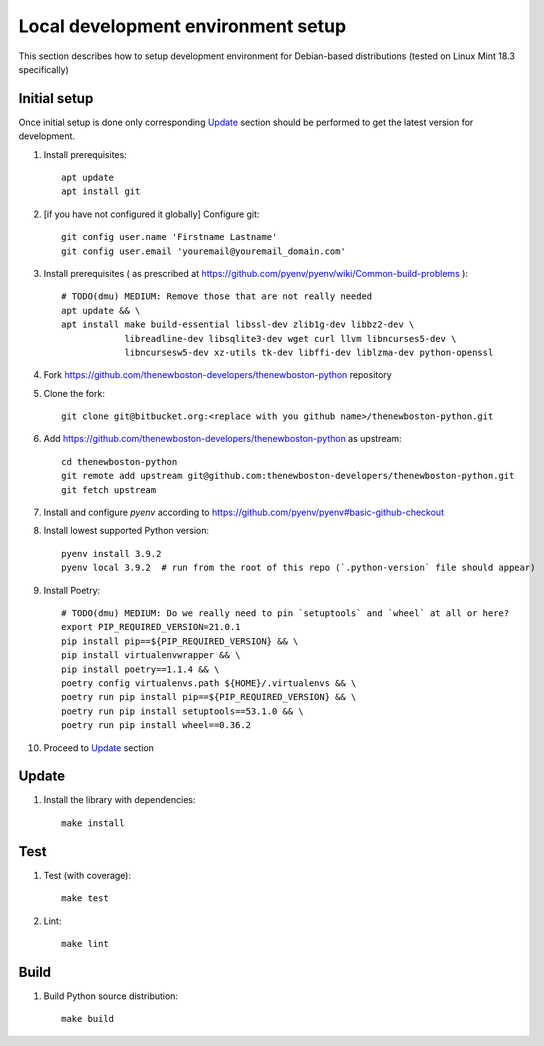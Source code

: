 Local development environment setup
===================================

This section describes how to setup development environment for Debian-based distributions
(tested on Linux Mint 18.3 specifically)

Initial setup
-------------
Once initial setup is done only corresponding `Update`_ section should be performed
to get the latest version for development.

#. Install prerequisites::

    apt update
    apt install git

#. [if you have not configured it globally] Configure git::

    git config user.name 'Firstname Lastname'
    git config user.email 'youremail@youremail_domain.com'

#. Install prerequisites (
   as prescribed at https://github.com/pyenv/pyenv/wiki/Common-build-problems )::

    # TODO(dmu) MEDIUM: Remove those that are not really needed
    apt update && \
    apt install make build-essential libssl-dev zlib1g-dev libbz2-dev \
                libreadline-dev libsqlite3-dev wget curl llvm libncurses5-dev \
                libncursesw5-dev xz-utils tk-dev libffi-dev liblzma-dev python-openssl

#. Fork https://github.com/thenewboston-developers/thenewboston-python repository
#. Clone the fork::

    git clone git@bitbucket.org:<replace with you github name>/thenewboston-python.git

#. Add https://github.com/thenewboston-developers/thenewboston-python as upstream::

    cd thenewboston-python
    git remote add upstream git@github.com:thenewboston-developers/thenewboston-python.git
    git fetch upstream

#. Install and configure `pyenv` according to https://github.com/pyenv/pyenv#basic-github-checkout
#. Install lowest supported Python version::

    pyenv install 3.9.2
    pyenv local 3.9.2  # run from the root of this repo (`.python-version` file should appear)

#. Install Poetry::

    # TODO(dmu) MEDIUM: Do we really need to pin `setuptools` and `wheel` at all or here?
    export PIP_REQUIRED_VERSION=21.0.1
    pip install pip==${PIP_REQUIRED_VERSION} && \
    pip install virtualenvwrapper && \
    pip install poetry==1.1.4 && \
    poetry config virtualenvs.path ${HOME}/.virtualenvs && \
    poetry run pip install pip==${PIP_REQUIRED_VERSION} && \
    poetry run pip install setuptools==53.1.0 && \
    poetry run pip install wheel==0.36.2

#. Proceed to `Update`_ section

Update
------
#. Install the library with dependencies::

    make install

Test
----
#. Test (with coverage)::

    make test

#. Lint::

    make lint

Build
-----
#. Build Python source distribution::

    make build
